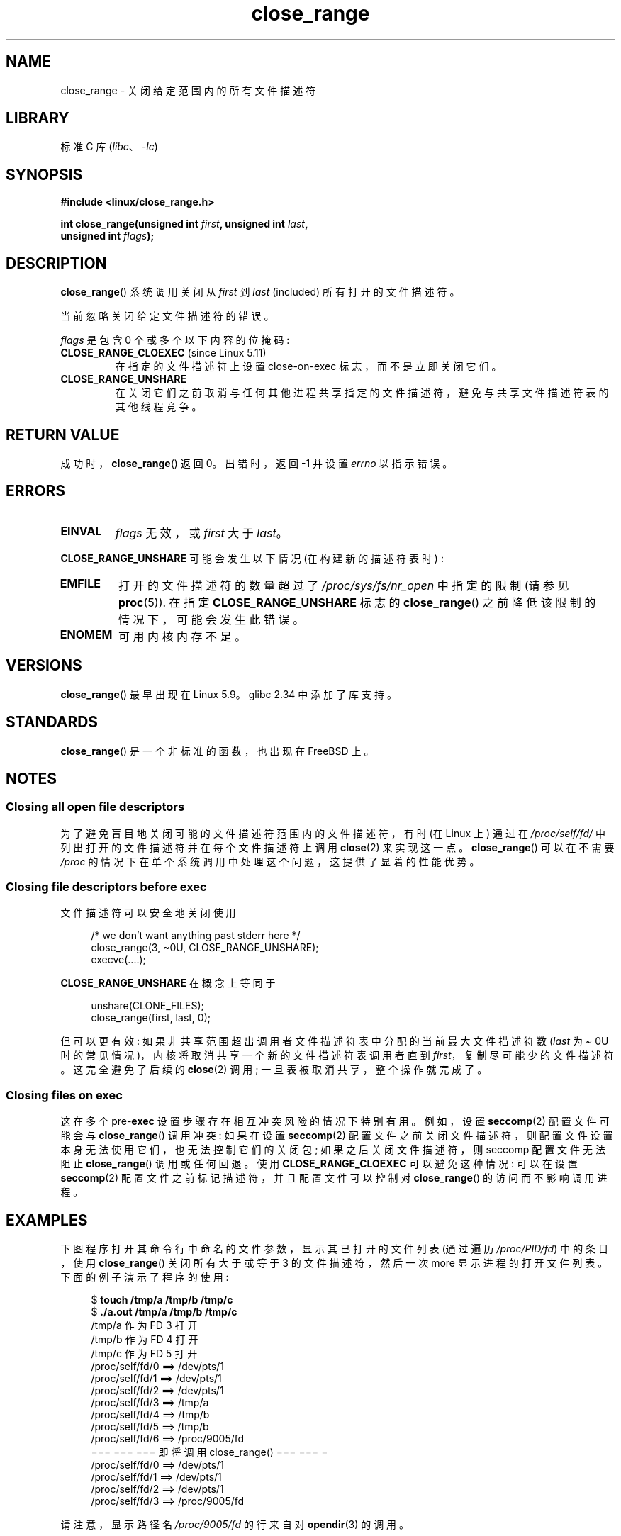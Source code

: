 .\" -*- coding: UTF-8 -*-
.\" Copyright (c) 2020 Stephen Kitt <steve@sk2.org>
.\" and Copyright (c) 2021 Michael Kerrisk <mtk.manpages@gmail.com>
.\"
.\" SPDX-License-Identifier: Linux-man-pages-copyleft
.\"
.\"*******************************************************************
.\"
.\" This file was generated with po4a. Translate the source file.
.\"
.\"*******************************************************************
.TH close_range 2 2023\-02\-10 "Linux man\-pages 6.03" 
.SH NAME
close_range \- 关闭给定范围内的所有文件描述符
.SH LIBRARY
标准 C 库 (\fIlibc\fP、\fI\-lc\fP)
.SH SYNOPSIS
.nf
\fB#include <linux/close_range.h>\fP
.PP
\fBint close_range(unsigned int \fP\fIfirst\fP\fB, unsigned int \fP\fIlast\fP\fB,\fP
\fB                unsigned int \fP\fIflags\fP\fB);\fP
.fi
.SH DESCRIPTION
\fBclose_range\fP() 系统调用关闭从 \fIfirst\fP 到 \fIlast\fP (included) 所有打开的文件描述符。
.PP
当前忽略关闭给定文件描述符的错误。
.PP
\fIflags\fP 是包含 0 个或多个以下内容的位掩码:
.TP 
\fBCLOSE_RANGE_CLOEXEC\fP (since Linux 5.11)
在指定的文件描述符上设置 close\-on\-exec 标志，而不是立即关闭它们。
.TP 
\fBCLOSE_RANGE_UNSHARE\fP
在关闭它们之前取消与任何其他进程共享指定的文件描述符，避免与共享文件描述符表的其他线程竞争。
.SH "RETURN VALUE"
成功时，\fBclose_range\fP() 返回 0。 出错时，返回 \-1 并设置 \fIerrno\fP 以指示错误。
.SH ERRORS
.TP 
\fBEINVAL\fP
\fIflags\fP 无效，或 \fIfirst\fP 大于 \fIlast\fP。
.PP
\fBCLOSE_RANGE_UNSHARE\fP 可能会发生以下情况 (在构建新的描述符表时) :
.TP 
\fBEMFILE\fP
打开的文件描述符的数量超过了 \fI/proc/sys/fs/nr_open\fP 中指定的限制 (请参见 \fBproc\fP(5)).  在指定
\fBCLOSE_RANGE_UNSHARE\fP 标志的 \fBclose_range\fP() 之前降低该限制的情况下，可能会发生此错误。
.TP 
\fBENOMEM\fP
可用内核内存不足。
.SH VERSIONS
\fBclose_range\fP() 最早出现在 Linux 5.9。 glibc 2.34 中添加了库支持。
.SH STANDARDS
\fBclose_range\fP() 是一个非标准的函数，也出现在 FreeBSD 上。
.SH NOTES
.SS "Closing all open file descriptors"
.\" 278a5fbaed89dacd04e9d052f4594ffd0e0585de
为了避免盲目地关闭可能的文件描述符范围内的文件描述符，有时 (在 Linux 上) 通过在 \fI/proc/self/fd/\fP
中列出打开的文件描述符并在每个文件描述符上调用 \fBclose\fP(2) 来实现这一点。 \fBclose_range\fP() 可以在不需要 \fI/proc\fP
的情况下在单个系统调用中处理这个问题，这提供了显着的性能优势。
.SS "Closing file descriptors before exec"
.\" 60997c3d45d9a67daf01c56d805ae4fec37e0bd8
文件描述符可以安全地关闭使用
.PP
.in +4n
.EX
/* we don't want anything past stderr here */
close_range(3, \[ti]0U, CLOSE_RANGE_UNSHARE);
execve(....);
.EE
.in
.PP
\fBCLOSE_RANGE_UNSHARE\fP 在概念上等同于
.PP
.in +4n
.EX
unshare(CLONE_FILES);
close_range(first, last, 0);
.EE
.in
.PP
但可以更有效: 如果非共享范围超出调用者文件描述符表中分配的当前最大文件描述符数 (\fIlast\fP 为 \[ti] 0U
时的常见情况)，内核将取消共享一个新的文件描述符表调用者直到 \fIfirst\fP，复制尽可能少的文件描述符。 这完全避免了后续的 \fBclose\fP(2)
调用; 一旦表被取消共享，整个操作就完成了。
.SS "Closing files on exec"
.\" 582f1fb6b721facf04848d2ca57f34468da1813e
这在多个 pre\-\fBexec\fP 设置步骤存在相互冲突风险的情况下特别有用。 例如，设置 \fBseccomp\fP(2) 配置文件可能会与
\fBclose_range\fP() 调用冲突: 如果在设置 \fBseccomp\fP(2)
配置文件之前关闭文件描述符，则配置文件设置本身无法使用它们，也无法控制它们的关闭包; 如果之后关闭文件描述符，则 seccomp 配置文件无法阻止
\fBclose_range\fP() 调用或任何回退。 使用 \fBCLOSE_RANGE_CLOEXEC\fP 可以避免这种情况: 可以在设置
\fBseccomp\fP(2) 配置文件之前标记描述符，并且配置文件可以控制对 \fBclose_range\fP() 的访问而不影响调用进程。
.SH EXAMPLES
下图程序打开其命令行中命名的文件参数，显示其已打开的文件列表 (通过遍历 \fI/proc/PID/fd\fP) 中的条目，使用
\fBclose_range\fP() 关闭所有大于或等于 3 的文件描述符，然后一次 more 显示进程的打开文件列表。 下面的例子演示了程序的使用:
.PP
.in +4n
.EX
$ \fBtouch /tmp/a /tmp/b /tmp/c\fP
$ \fB./a.out /tmp/a /tmp/b /tmp/c\fP
/tmp/a 作为 FD 3 打开
/tmp/b 作为 FD 4 打开
/tmp/c 作为 FD 5 打开
/proc/self/fd/0 ==> /dev/pts/1
/proc/self/fd/1 ==> /dev/pts/1
/proc/self/fd/2 ==> /dev/pts/1
/proc/self/fd/3 ==> /tmp/a
/proc/self/fd/4 ==> /tmp/b
/proc/self/fd/5 ==> /tmp/b
/proc/self/fd/6 ==> /proc/9005/fd
=== === === 即将调用 close_range() === === =
/proc/self/fd/0 ==> /dev/pts/1
/proc/self/fd/1 ==> /dev/pts/1
/proc/self/fd/2 ==> /dev/pts/1
/proc/self/fd/3 ==> /proc/9005/fd
.EE
.in
.PP
请注意，显示路径名 \fI/proc/9005/fd\fP 的行来自对 \fBopendir\fP(3) 的调用。
.SS "Program source"
.\" SRC BEGIN (close_range.c)
\&
.EX
#define _GNU_SOURCE
#include <dirent.h>
#include <fcntl.h>
#include <limits.h>
#include <stdio.h>
#include <stdlib.h>
#include <sys/syscall.h>
#include <unistd.h>

/* Show the contents of the symbolic links in /proc/self/fd */

static void
show_fds(void)
{
    DIR            *dirp;
    char           path[PATH_MAX], target[PATH_MAX];
    ssize_t        len;
    struct dirent  *dp;

    dirp = opendir("/proc/self/fd");
    if (dirp  == NULL) {
        perror("opendir");
        exit(EXIT_FAILURE);
    }

    for (;;) {
        dp = readdir(dirp);
        if (dp == NULL)
            break;

        if (dp\->d_type == DT_LNK) {
            snprintf(path, sizeof(path), "/proc/self/fd/%s",
                     dp\->d_name);

            len = readlink(path, target, sizeof(target));
            printf("%s ==> %.*s\en", path, (int) len, target);
        }
    }

    closedir(dirp);
}

int
main(int argc, char *argv[])
{
    int  fd;

    for (size_t j = 1; j < argc; j++) {
        fd = open(argv[j], O_RDONLY);
        if (fd == \-1) {
            perror(argv[j]);
            exit(EXIT_FAILURE);
        }
        printf("%s opened as FD %d\en", argv[j], fd);
    }

    show_fds();

    printf("========= About to call close_range() =======\en");

    if (syscall(SYS_close_range, 3, \[ti]0U, 0) == \-1) {
        perror("close_range");
        exit(EXIT_FAILURE);
    }

    show_fds();
    exit(EXIT_FAILURE);
}
.EE
.\" SRC END
.SH "SEE ALSO"
\fBclose\fP(2)
.PP
.SH [手册页中文版]
.PP
本翻译为免费文档；阅读
.UR https://www.gnu.org/licenses/gpl-3.0.html
GNU 通用公共许可证第 3 版
.UE
或稍后的版权条款。因使用该翻译而造成的任何问题和损失完全由您承担。
.PP
该中文翻译由 wtklbm
.B <wtklbm@gmail.com>
根据个人学习需要制作。
.PP
项目地址:
.UR \fBhttps://github.com/wtklbm/manpages-chinese\fR
.ME 。

